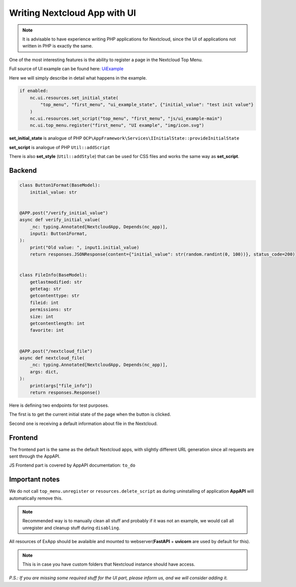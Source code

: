 Writing Nextcloud App with UI
=============================

.. note:: It is advisable to have experience writing PHP applications for Nextcloud,
    since the UI of applications not written in PHP is exactly the same.

One of the most interesting features is the ability to register a page in the Nextcloud Top Menu.

Full source of UI example can be found here:
`UiExample <https://github.com/cloud-py-api/nc_py_api/blob/main/examples/as_app/ui_example/lib/main.py>`_

Here we will simply describe in detail what happens in the example.

.. code-block:: python

    if enabled:
        nc.ui.resources.set_initial_state(
            "top_menu", "first_menu", "ui_example_state", {"initial_value": "test init value"}
        )
        nc.ui.resources.set_script("top_menu", "first_menu", "js/ui_example-main")
        nc.ui.top_menu.register("first_menu", "UI example", "img/icon.svg")

**set_initial_state** is analogue of PHP ``OCP\AppFramework\Services\IInitialState::provideInitialState``

**set_script** is analogue of PHP ``Util::addScript``

There is also **set_style** (``Util::addStyle``) that can be used for CSS files and works the same way as **set_script**.

Backend
-------

.. code-block:: python

    class Button1Format(BaseModel):
        initial_value: str


    @APP.post("/verify_initial_value")
    async def verify_initial_value(
        _nc: typing.Annotated[NextcloudApp, Depends(nc_app)],
        input1: Button1Format,
    ):
        print("Old value: ", input1.initial_value)
        return responses.JSONResponse(content={"initial_value": str(random.randint(0, 100))}, status_code=200)


    class FileInfo(BaseModel):
        getlastmodified: str
        getetag: str
        getcontenttype: str
        fileid: int
        permissions: str
        size: int
        getcontentlength: int
        favorite: int


    @APP.post("/nextcloud_file")
    async def nextcloud_file(
        _nc: typing.Annotated[NextcloudApp, Depends(nc_app)],
        args: dict,
    ):
        print(args["file_info"])
        return responses.Response()

Here is defining two endpoints for test purposes.

The first is to get the current initial state of the page when the button is clicked.

Second one is receiving a default information about file in the Nextcloud.

Frontend
--------

The frontend part is the same as the default Nextcloud apps, with slightly different URL generation since all requests are sent through the AppAPI.

JS Frontend part is covered by AppAPI documentation: ``to_do``

Important notes
---------------

We do not call ``top_menu.unregister`` or ``resources.delete_script`` as during uninstalling of application **AppAPI** will automatically remove this.

.. note:: Recommended way is to manually clean all stuff and probably if it was not an example, we would call all unregister and cleanup stuff during ``disabling``.


All resources of ExApp should be avalaible and mounted to webserver(**FastAPI** + **uvicorn** are used by default for this).

.. note:: This is in case you have custom folders that Nextcloud instance should have access.


*P.S.: If you are missing some required stuff for the UI part, please inform us, and we will consider adding it.*
